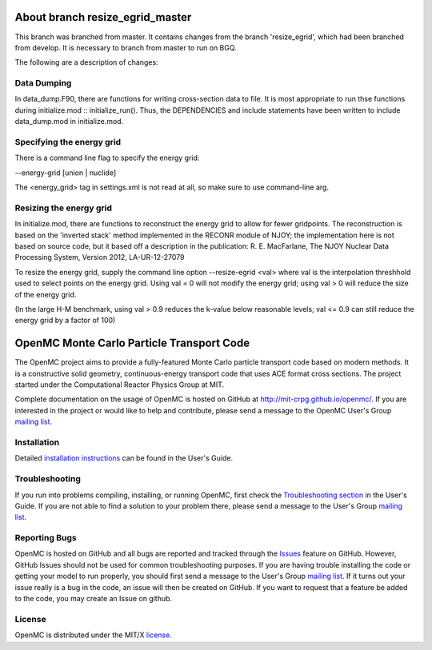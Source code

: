 ==========================================
About branch resize_egrid_master
==========================================

This branch was branched from master. It contains changes from the branch
'resize_egrid', which had been branched from develop.  It is necessary to
branch from master to run on BGQ.

The following are a description of changes:

------------
Data Dumping
------------

In data_dump.F90, there are functions for writing cross-section data to file.
It is most appropriate to run thse functions during initialize.mod ::
initialize_run().  Thus, the DEPENDENCIES and include statements have been
written to include data_dump.mod in initialize.mod.

--------------------------
Specifying the energy grid
--------------------------

There is a command line flag to specify the energy grid:

--energy-grid [union | nuclide]

The <energy_grid> tag in settings.xml is not read at all, so make sure to use
command-line arg.

------------------------
Resizing the energy grid
------------------------

In initialize.mod, there are functions to reconstruct the energy grid to allow
for fewer gridpoints. The reconstruction is based on the 'inverted stack'
method implemented in the RECONR module of NJOY; the implementation here is not
based on source code, but it based off a description in the publication: R. E.
MacFarlane, The NJOY Nuclear Data Processing System, Version 2012,
LA-UR-12-27079 

To resize the energy grid, supply the command line option --resize-egrid <val>
where val is the interpolation threshhold used to select points on the energy
grid.  Using val = 0 will not modify the energy grid; using val > 0 will reduce
the size of the energy grid.  

(In the large H-M benchmark, using val > 0.9 reduces the k-value below
reasonable levels; val <= 0.9 can still reduce the energy grid by a factor of
100)


==========================================
OpenMC Monte Carlo Particle Transport Code
==========================================

The OpenMC project aims to provide a fully-featured Monte Carlo particle
transport code based on modern methods. It is a constructive solid geometry,
continuous-energy transport code that uses ACE format cross sections. The
project started under the Computational Reactor Physics Group at MIT.

Complete documentation on the usage of OpenMC is hosted on GitHub at
http://mit-crpg.github.io/openmc/. If you are interested in the project or would
like to help and contribute, please send a message to the OpenMC User's Group
`mailing list`_.

------------
Installation
------------

Detailed `installation instructions`_ can be found in the User's Guide.

---------------
Troubleshooting
---------------

If you run into problems compiling, installing, or running OpenMC, first check
the `Troubleshooting section`_ in the User's Guide. If you are not able to find
a solution to your problem there, please send a message to the User's Group
`mailing list`_.

--------------
Reporting Bugs
--------------

OpenMC is hosted on GitHub and all bugs are reported and tracked through the
Issues_ feature on GitHub. However, GitHub Issues should not be used for common
troubleshooting purposes. If you are having trouble installing the code or
getting your model to run properly, you should first send a message to the
User's Group `mailing list`_. If it turns out your issue really is a bug in the
code, an issue will then be created on GitHub. If you want to request that a
feature be added to the code, you may create an Issue on github.

-------
License
-------

OpenMC is distributed under the MIT/X license_.

.. _mailing list: https://groups.google.com/forum/?fromgroups=#!forum/openmc-users
.. _installation instructions: http://mit-crpg.github.io/openmc/usersguide/install.html
.. _Troubleshooting section: http://mit-crpg.github.io/openmc/usersguide/troubleshoot.html
.. _Issues: https://github.com/mit-crpg/openmc/issues
.. _license: http://mit-crpg.github.io/openmc/license.html
